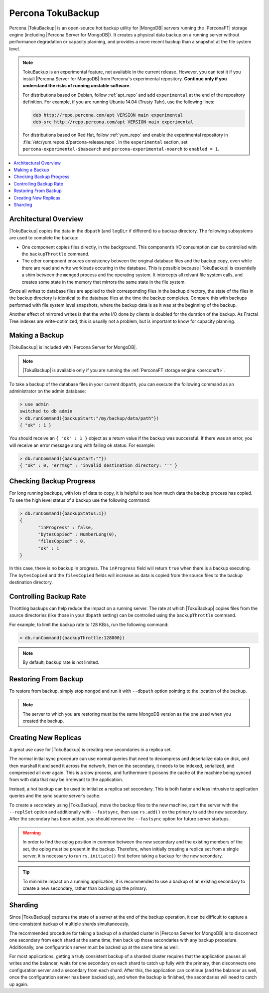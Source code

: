 .. _toku_backup:

==================
Percona TokuBackup
==================

Percona |TokuBackup| is an open-source hot backup utility for |MongoDB| servers running the |PerconaFT| storage engine (including |Percona Server for MongoDB|). It creates a physical data backup on a running server without performance degradation or capacity planning, and provides a more recent backup than a snapshot at the file system level.

.. note:: TokuBackup is an experimental feature, not available in the current release. However, you can test it if you install |Percona Server for MongoDB| from Percona's experimental repository. **Continue only if you understand the risks of running unstable software.**

  For distributions based on Debian, follow :ref:`apt_repo` and add ``experimental`` at the end of the repository definition. For example, if you are running Ubuntu 14.04 (Trusty Tahr), use the following lines:

  .. code-block:: none

    deb http://repo.percona.com/apt VERSION main experimental
    deb-src http://repo.percona.com/apt VERSION main experimental

  For distributions based on Red Hat, follow :ref:`yum_repo` and enable the experimental repository in :file:`/etc/yum.repos.d/percona-release.repo`. In the ``experimental`` section, set ``percona-experimental-$basearch`` and ``percona-experimental-noarch`` to ``enabled = 1``.

.. contents::
   :local:

Architectural Overview
----------------------

|TokuBackup| copies the data in the ``dbpath`` (and ``logDir`` if different) to a backup directory. The following subsystems are used to complete the backup:

* One component copies files directly, in the background. This component’s I/O consumption can be controlled with the ``backupThrottle`` command.

* The other component ensures consistency between the original database files and the backup copy, even while there are read and write workloads occuring in the database. This is possible because |TokuBackup| is essentially a shim between the ``mongod`` process and the operating system. It intercepts all relvant file system calls, and creates some state in the memory that mirrors the same state in the file system.

Since all writes to database files are applied to their corresponding files in the backup directory, the state of the files in the backup directory is identical to the database files at the time the backup completes. Compare this with backups performed with file system level snapshots, where the backup data is as it was at the beginning of the backup.

Another effect of mirrored writes is that the write I/O done by clients is doubled for the duration of the backup. As Fractal Tree indexes are write-optimized, this is usually not a problem, but is important to know for capacity planning.

Making a Backup
---------------

|TokuBackup| is included with |Percona Server for MongoDB|.

.. note:: |TokuBackup| is available only if you are running the :ref:`PerconaFT storage engine <perconaft>`.

To take a backup of the database files in your current ``dbpath``, you can execute the following command as an administrator on the admin database:

.. code-block:: none

 > use admin
 switched to db admin
 > db.runCommand({backupStart:"/my/backup/data/path"})
 { "ok" : 1 }

You should receive an ``{ "ok" : 1 }`` object as a return value if the backup was successful. If there was an error, you will receive an error message along with failing ``ok`` status. For example:

.. code-block:: none

 > db.runCommand({backupStart:""})
 { "ok" : 0, "errmsg" : "invalid destination directory: ''" }

Checking Backup Progress
------------------------

For long running backups, with lots of data to copy, it is helpful to see how much data the backup process has copied. To see the high level status of a backup use the following command:

.. code-block:: none

 > db.runCommand({backupStatus:1})
 {
        "inProgress" : false,
        "bytesCopied" : NumberLong(0),
        "filesCopied" : 0,
        "ok" : 1
 }

In this case, there is no backup in progress. The ``inProgress`` field will return ``true`` when there is a backup executing. The ``bytesCopied`` and the ``filesCopied`` fields will increase as data is copied from the source files to the backup destination directory.

Controlling Backup Rate
-----------------------

Throttling backups can help reduce the impact on a running server. The rate at which |TokuBackup| copies files from the source directories (like those in your ``dbpath`` setting) can be controlled using the ``backupThrottle`` command.

For example, to limit the backup rate to 128 KB/s, run the following command:

.. code-block:: none

 > db.runCommand({backupThrottle:128000})

.. note:: By default, backup rate is not limited.

Restoring From Backup
---------------------

To restore from backup, simply stop ``mongod`` and run it with ``--dbpath`` option pointing to the location of the backup.

.. note:: The server to which you are restoring must be the same MongoDB version as the one used when you created the backup.

Creating New Replicas
---------------------

A great use case for |TokuBackup| is creating new secondaries in a replica set.

The normal initial sync procedure can use normal queries that need to decompress and deserialize data on disk, and then marshall it and send it across the network, then on the secondary, it needs to be indexed, serialized, and compressed all over again. This is a slow process, and furthermore it poisons the cache of the machine being synced from with data that may be irrelevant to the application.

Instead, a hot backup can be used to initialize a replica set secondary. This is both faster and less intrusive to application queries and the sync source server’s cache.

To create a secondary using |TokuBackup|, move the backup files to the new machine, start the server with the ``--replSet`` option and additionally with ``--fastsync``, then use ``rs.add()`` on the primary to add the new secondary. After the secondary has been added, you should remove the ``--fastsync`` option for future server startups.

.. warning:: In order to find the oplog position in common between the new secondary and the existing members of the set, the oplog must be present in the backup. Therefore, when initially creating a replica set from a single server, it is necessary to run ``rs.initiate()`` first before taking a backup for the new secondary.

.. tip:: To minimize impact on a running application, it is recommended to use a backup of an existing secondary to create a new secondary, rather than backing up the primary.

Sharding
--------

Since |TokuBackup| captures the state of a server at the end of the backup operation, it can be difficult to capture a time-consistent backup of multiple shards simultaneously.

The recommended procedure for taking a backup of a sharded cluster in |Percona Server for MongoDB| is to disconnect one secondary from each shard at the same time, then back up those secondaries with any backup procedure. Additionally, one configuration server must be backed up at the same time as well.

For most applications, getting a truly consistent backup of a sharded cluster requires that the application pauses all writes and the balancer, waits for one secondary on each shard to catch up fully with the primary, then disconnects one configuration server and a secondary from each shard. After this, the application can continue (and the balancer as well, once the configuration server has been backed up), and when the backup is finished, the secondaries will need to catch up again.
